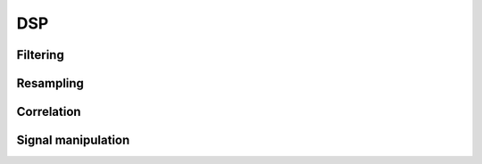 .. py:module:: sdr

DSP
===

Filtering
---------

.. python-apigen-group:: filtering

Resampling
----------

.. python-apigen-group:: resampling

Correlation
-----------

.. python-apigen-group:: dsp-correlation

Signal manipulation
-------------------

.. python-apigen-group:: dsp-signal-manipulation
